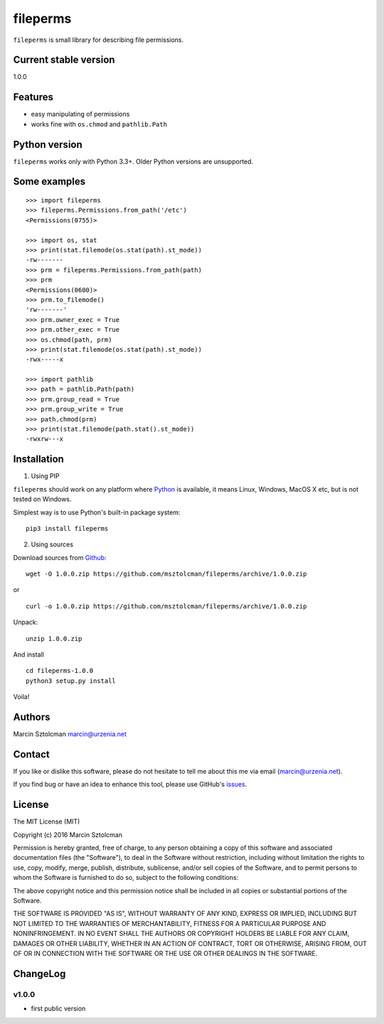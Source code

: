 fileperms
=========

``fileperms`` is small library for describing file permissions.

Current stable version
----------------------

1.0.0

Features
--------

-  easy manipulating of permissions
-  works fine with ``os.chmod`` and ``pathlib.Path``

Python version
--------------

``fileperms`` works only with Python 3.3+. Older Python versions are
unsupported.

Some examples
-------------

::

    >>> import fileperms
    >>> fileperms.Permissions.from_path('/etc')
    <Permissions(0755)>

    >>> import os, stat
    >>> print(stat.filemode(os.stat(path).st_mode))
    -rw-------
    >>> prm = fileperms.Permissions.from_path(path)
    >>> prm
    <Permissions(0600)>
    >>> prm.to_filemode()
    'rw-------'
    >>> prm.owner_exec = True
    >>> prm.other_exec = True
    >>> os.chmod(path, prm)
    >>> print(stat.filemode(os.stat(path).st_mode))
    -rwx-----x

    >>> import pathlib
    >>> path = pathlib.Path(path)
    >>> prm.group_read = True
    >>> prm.group_write = True
    >>> path.chmod(prm)
    >>> print(stat.filemode(path.stat().st_mode))
    -rwxrw---x

Installation
------------

1. Using PIP

``fileperms`` should work on any platform where
`Python <http://python.org>`__ is available, it means Linux, Windows,
MacOS X etc, but is not tested on Windows.

Simplest way is to use Python's built-in package system:

::

    pip3 install fileperms

2. Using sources

Download sources from
`Github <https://github.com/msztolcman/fileperms/archive/1.0.0.zip>`__:

::

    wget -O 1.0.0.zip https://github.com/msztolcman/fileperms/archive/1.0.0.zip

or

::

    curl -o 1.0.0.zip https://github.com/msztolcman/fileperms/archive/1.0.0.zip

Unpack:

::

    unzip 1.0.0.zip

And install

::

    cd fileperms-1.0.0
    python3 setup.py install

Voila!

Authors
-------

Marcin Sztolcman marcin@urzenia.net

Contact
-------

If you like or dislike this software, please do not hesitate to tell me
about this me via email (marcin@urzenia.net).

If you find bug or have an idea to enhance this tool, please use
GitHub's `issues <https://github.com/msztolcman/fileperms/issues>`__.

License
-------

The MIT License (MIT)

Copyright (c) 2016 Marcin Sztolcman

Permission is hereby granted, free of charge, to any person obtaining a
copy of this software and associated documentation files (the
"Software"), to deal in the Software without restriction, including
without limitation the rights to use, copy, modify, merge, publish,
distribute, sublicense, and/or sell copies of the Software, and to
permit persons to whom the Software is furnished to do so, subject to
the following conditions:

The above copyright notice and this permission notice shall be included
in all copies or substantial portions of the Software.

THE SOFTWARE IS PROVIDED "AS IS", WITHOUT WARRANTY OF ANY KIND, EXPRESS
OR IMPLIED, INCLUDING BUT NOT LIMITED TO THE WARRANTIES OF
MERCHANTABILITY, FITNESS FOR A PARTICULAR PURPOSE AND NONINFRINGEMENT.
IN NO EVENT SHALL THE AUTHORS OR COPYRIGHT HOLDERS BE LIABLE FOR ANY
CLAIM, DAMAGES OR OTHER LIABILITY, WHETHER IN AN ACTION OF CONTRACT,
TORT OR OTHERWISE, ARISING FROM, OUT OF OR IN CONNECTION WITH THE
SOFTWARE OR THE USE OR OTHER DEALINGS IN THE SOFTWARE.

ChangeLog
---------

v1.0.0
~~~~~~

-  first public version


